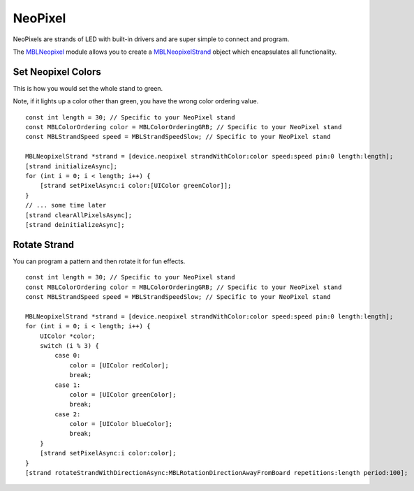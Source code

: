 .. highlight:: Objective-C

NeoPixel
========

NeoPixels are strands of LED with built-in drivers and are super simple to connect and program.

The `MBLNeopixel <http://mbientlab.com/docs/metawear/ios/latest/Classes/MBLNeopixel.html>`_ module allows you to create a `MBLNeopixelStrand <http://mbientlab.com/docs/metawear/ios/latest/Classes/MBLNeopixelStrand.html>`_ object which encapsulates all functionality.

Set Neopixel Colors
-------------------

This is how you would set the whole stand to green.

Note, if it lights up a color other than green, you have the wrong color ordering value.

::

    const int length = 30; // Specific to your NeoPixel stand
    const MBLColorOrdering color = MBLColorOrderingGRB; // Specific to your NeoPixel stand
    const MBLStrandSpeed speed = MBLStrandSpeedSlow; // Specific to your NeoPixel stand
        
    MBLNeopixelStrand *strand = [device.neopixel strandWithColor:color speed:speed pin:0 length:length];
    [strand initializeAsync];
    for (int i = 0; i < length; i++) {
        [strand setPixelAsync:i color:[UIColor greenColor]];
    }
    // ... some time later
    [strand clearAllPixelsAsync];
    [strand deinitializeAsync];

Rotate Strand
-------------

You can program a pattern and then rotate it for fun effects.

::

    const int length = 30; // Specific to your NeoPixel stand
    const MBLColorOrdering color = MBLColorOrderingGRB; // Specific to your NeoPixel stand
    const MBLStrandSpeed speed = MBLStrandSpeedSlow; // Specific to your NeoPixel stand
        
    MBLNeopixelStrand *strand = [device.neopixel strandWithColor:color speed:speed pin:0 length:length];
    for (int i = 0; i < length; i++) {
        UIColor *color;
        switch (i % 3) {
            case 0:
                color = [UIColor redColor];
                break;
            case 1:
                color = [UIColor greenColor];
                break;
            case 2:
                color = [UIColor blueColor];
                break;
        }
        [strand setPixelAsync:i color:color];
    }
    [strand rotateStrandWithDirectionAsync:MBLRotationDirectionAwayFromBoard repetitions:length period:100];

